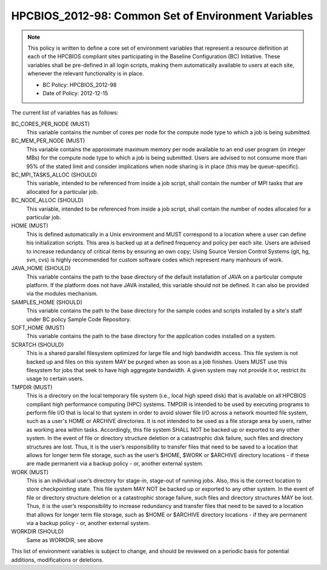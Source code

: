 .. _HPCBIOS_2012-98:

HPCBIOS_2012-98: Common Set of Environment Variables
====================================================

.. note::

  This policy is written to define a core set of environment variables that represent
  a resource definition at each of the HPCBIOS compliant sites participating
  in the Baseline Configuration (BC) Initiative. These variables shall be pre-defined
  in all login scripts, making them automatically available to users at each site,
  whenever the relevant functionality is in place.

  * BC Policy: HPCBIOS_2012-98
  * Date of Policy: 2012-12-15

The current list of variables has as follows:

BC_CORES_PER_NODE (MUST)
  This variable contains the number of cores per node for the compute node type to which a job is being submitted.

BC_MEM_PER_NODE (MUST)
  This variable contains the approximate maximum memory per node available to an end user program (in integer MBs) for the compute node type to which a job is being submitted.  Users are advised to not consume more than 95% of the stated limit and consider implications when node sharing is in place (this may be queue-specific).

BC_MPI_TASKS_ALLOC (SHOULD)
  This variable, intended to be referenced from inside a job script, shall contain the number of MPI tasks that are allocated for a particular job.

BC_NODE_ALLOC (SHOULD)
  This variable, intended to be referenced from inside a job script, shall contain the number of nodes allocated for a particular job.

HOME (MUST)
  This is defined automatically in a Unix environment and MUST correspond to a location where a user can define his initialization scripts. This area is backed up at a defined frequency and policy per each site. Users are advised to increase redundancy of critical items by ensuring an own copy; Using Source Version Control Systems (git, hg, svn, cvs) is highly recommended for custom software codes which represent many manhours of work.

JAVA_HOME (SHOULD)
  This variable contains the path to the base directory of the default installation of JAVA on a particular compute platform. If the platform does not have JAVA installed, this variable should not be defined. It can also be provided via the modules mechanism.

SAMPLES_HOME (SHOULD)
  This variable contains the path to the base directory for the sample codes and scripts installed by a site's staff under BC policy Sample Code Repository.

SOFT_HOME (MUST)
  This variable contains the path to the base directory for the application codes installed on a system.

SCRATCH (SHOULD)
  This is a shared parallel filesystem optimized for large file and high bandwidth access. This file system is not backed up and files on this system MAY be purged when as soon as a job finishes. Users MUST use this filesystem for jobs that seek to have high aggregate bandwidth. A given system may not provide it or, restrict its usage to certain users.

TMPDIR (MUST) 
  This is a directory on the local temporary file system (i.e., local high speed disk) that is available on all HPCBIOS compliant high performance computing (HPC) systems. TMPDIR is intended to be used by executing programs to perform file I/O that is local to that system in order to avoid slower file I/O across a network mounted file system, such as a user's HOME or ARCHIVE directories. It is not intended to be used as a file storage area by users, rather as working area within tasks. Accordingly, this file system SHALL NOT be backed up or exported to any other system. In the event of file or directory structure deletion or a catastrophic disk failure, such files and directory structures are lost. Thus, it is the user’s responsibility to transfer files that need to be saved to a location that allows for longer term file storage, such as the user’s $HOME, $WORK or $ARCHIVE directory locations - if these are made permanent via a backup policy - or, another external system.

WORK (MUST) 
  This is an individual user’s directory for stage-in, stage-out of running jobs. Also, this is the correct location to store checkpointing state. This file system MAY NOT be backed up or exported to any other system. In the event of file or directory structure deletion or a catastrophic storage failure, such files and directory structures MAY be lost. Thus, it is the user’s responsibility to increase redundancy and transfer files that need to be saved to a location that allows for longer term file storage, such as $HOME or $ARCHIVE directory locations - if they are permanent via a backup policy - or, another external system.

WORKDIR (SHOULD)
  Same as WORKDIR, see above

This list of environment variables is subject to change, and should be reviewed on a periodic basis for potential additions, modifications or deletions.

